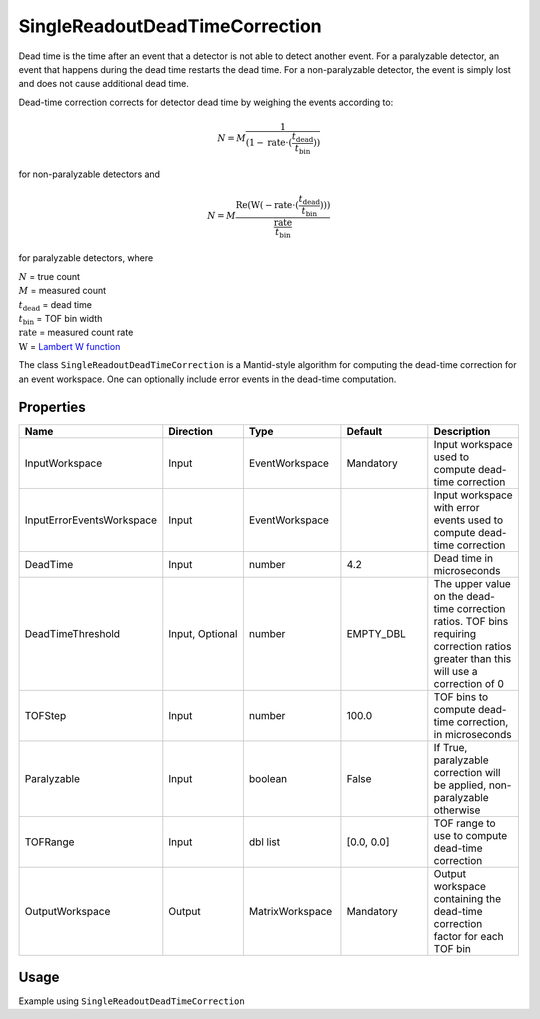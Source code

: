 .. _dead_time_correction:

SingleReadoutDeadTimeCorrection
===============================

Dead time is the time after an event that a detector is not able to detect another event.
For a paralyzable detector, an event that happens during the dead time restarts the dead time. For
a non-paralyzable detector, the event is simply lost and does not cause additional dead time.

Dead-time correction corrects for detector dead time by weighing the events according to:

.. math:: N = M \frac{1}{(1-\mathrm{rate} \cdot (\frac{t_{\mathrm{dead}}}{t_{\mathrm{bin}}}))}

for non-paralyzable detectors and

.. math:: N = M \frac{\mathrm{Re} (\mathrm{W}(-\mathrm{rate} \cdot (\frac{t_{\mathrm{dead}}}{t_{\mathrm{bin}}})) )}{\frac{\mathrm{rate}}{t_{\mathrm{bin}}}}

for paralyzable detectors, where

| :math:`N` = true count
| :math:`M` = measured count
| :math:`t_{\mathrm{dead}}` = dead time
| :math:`t_{\mathrm{bin}}` = TOF bin width
| :math:`\mathrm{rate}` = measured count rate
| :math:`\mathrm{W}` = `Lambert W function <https://en.wikipedia.org/wiki/Lambert_W_function>`_

The class ``SingleReadoutDeadTimeCorrection`` is a Mantid-style algorithm for computing the
dead-time correction for an event workspace. One can optionally include error events in the
dead-time computation.

Properties
----------

.. list-table::
   :widths: 20 20 20 20 20
   :header-rows: 1

   * - Name
     - Direction
     - Type
     - Default
     - Description
   * - InputWorkspace
     - Input
     - EventWorkspace
     - Mandatory
     - Input workspace used to compute dead-time correction
   * - InputErrorEventsWorkspace
     - Input
     - EventWorkspace
     -
     - Input workspace with error events used to compute dead-time correction
   * - DeadTime
     - Input
     - number
     - 4.2
     - Dead time in microseconds
   * - DeadTimeThreshold
     - Input, Optional
     - number
     - EMPTY_DBL
     - The upper value on the dead-time correction ratios. TOF bins requiring correction ratios greater than this will use a correction of 0
   * - TOFStep
     - Input
     - number
     - 100.0
     - TOF bins to compute dead-time correction, in microseconds
   * - Paralyzable
     - Input
     - boolean
     - False
     - If True, paralyzable correction will be applied, non-paralyzable otherwise
   * - TOFRange
     - Input
     - dbl list
     - [0.0, 0.0]
     - TOF range to use to compute dead-time correction
   * - OutputWorkspace
     - Output
     - MatrixWorkspace
     - Mandatory
     - Output workspace containing the dead-time correction factor for each TOF bin

Usage
-----
Example using ``SingleReadoutDeadTimeCorrection``

.. testcode::

    import mantid.simpleapi as mtd_api
    from lr_reduction import template
    from lr_reduction.DeadTimeCorrection import SingleReadoutDeadTimeCorrection
    from lr_reduction.utils import amend_config

    mtd_api.config["default.facility"] = "SNS"
    mtd_api.config["default.instrument"] = "REF_L"


    def test_deadtime(nexus_dir):
    """
    Test the time-resolved reduction that uses a measured reference.
    It is generally used at 30 Hz but it also works at 60 Hz.
    """
    with amend_config(data_dir=nexus_dir):
        ws = mtd_api.Load("REF_L_198409")

    algo = SingleReadoutDeadTimeCorrection()
    algo.PyInit()
    algo.setProperty("InputWorkspace", ws)
    algo.setProperty("OutputWorkspace", "dead_time_corr")
    algo.PyExec()
    corr_ws = algo.getProperty("OutputWorkspace").value
    corr = corr_ws.readY(0)
    for c in corr:
        assert c > 0
        assert c < 1.001
